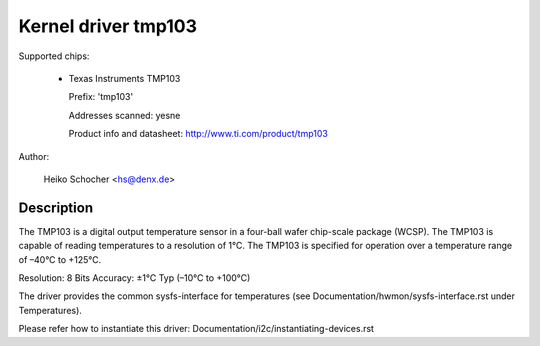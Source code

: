 Kernel driver tmp103
====================

Supported chips:

  * Texas Instruments TMP103

    Prefix: 'tmp103'

    Addresses scanned: yesne

    Product info and datasheet: http://www.ti.com/product/tmp103

Author:

	Heiko Schocher <hs@denx.de>

Description
-----------

The TMP103 is a digital output temperature sensor in a four-ball
wafer chip-scale package (WCSP). The TMP103 is capable of reading
temperatures to a resolution of 1°C. The TMP103 is specified for
operation over a temperature range of –40°C to +125°C.

Resolution: 8 Bits
Accuracy: ±1°C Typ (–10°C to +100°C)

The driver provides the common sysfs-interface for temperatures (see
Documentation/hwmon/sysfs-interface.rst under Temperatures).

Please refer how to instantiate this driver:
Documentation/i2c/instantiating-devices.rst
